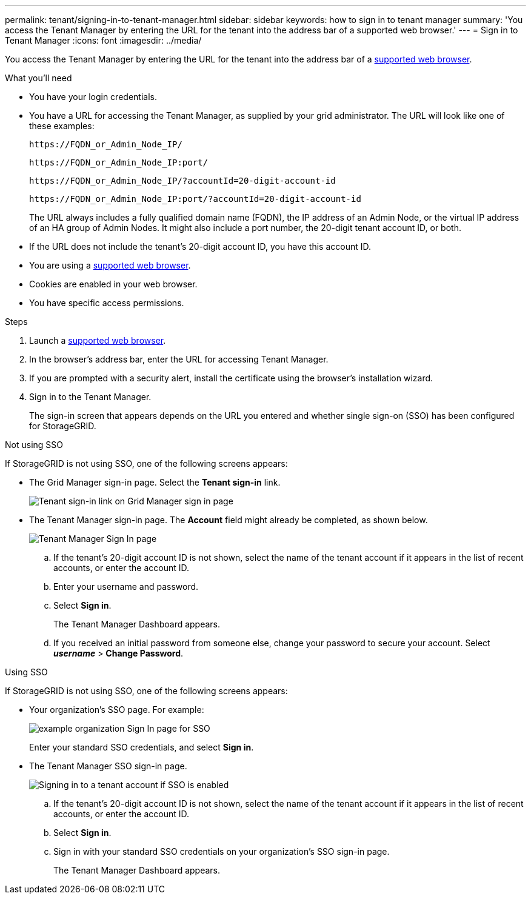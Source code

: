 ---
permalink: tenant/signing-in-to-tenant-manager.html
sidebar: sidebar
keywords: how to sign in to tenant manager
summary: 'You access the Tenant Manager by entering the URL for the tenant into the address bar of a supported web browser.'
---
= Sign in to Tenant Manager
:icons: font
:imagesdir: ../media/

[.lead]
You access the Tenant Manager by entering the URL for the tenant into the address bar of a xref:../admin/web-browser-requirements.adoc[supported web browser].

.What you'll need

* You have your login credentials.
* You have a URL for accessing the Tenant Manager, as supplied by your grid administrator. The URL will look like one of these examples:
+
----
https://FQDN_or_Admin_Node_IP/
----
+
----
https://FQDN_or_Admin_Node_IP:port/
----
+
----
https://FQDN_or_Admin_Node_IP/?accountId=20-digit-account-id
----
+
----
https://FQDN_or_Admin_Node_IP:port/?accountId=20-digit-account-id
----
+
The URL always includes a fully qualified domain name (FQDN), the IP address of an Admin Node, or the virtual IP address of an HA group of Admin Nodes. It might also include a port number, the 20-digit tenant account ID, or both.

* If the URL does not include the tenant's 20-digit account ID, you have this account ID.
* You are using a xref:../admin/web-browser-requirements.adoc[supported web browser].
* Cookies are enabled in your web browser.
* You have specific access permissions.

.Steps
. Launch a xref:../admin/web-browser-requirements.adoc[supported web browser].
. In the browser's address bar, enter the URL for accessing Tenant Manager.
. If you are prompted with a security alert, install the certificate using the browser's installation wizard.
. Sign in to the Tenant Manager.
+
The sign-in screen that appears depends on the URL you entered and whether single sign-on (SSO) has been configured for StorageGRID.

// start tabbed area

[role="tabbed-block"]
====

.Not using SSO
--
If StorageGRID is not using SSO, one of the following screens appears:

* The Grid Manager sign-in page. Select the *Tenant sign-in* link.
+
image::../media/tenant_login_link.png[Tenant sign-in link on Grid Manager sign in page]

* The Tenant Manager sign-in page. The *Account* field might already be completed, as shown below.
+
image::../media/tenant_user_sign_in.png[Tenant Manager Sign In page]

.. If the tenant's 20-digit account ID is not shown, select the name of the tenant account if it appears in the list of recent accounts, or enter the account ID.
.. Enter your username and password.
.. Select *Sign in*.
+
The Tenant Manager Dashboard appears.

.. If you received an initial password from someone else, change your password to secure your account. Select *_username_* > *Change Password*.


--

.Using SSO
--
If StorageGRID is not using SSO, one of the following screens appears:

* Your organization's SSO page. For example:
+
image::../media/sso_organization_page.gif[example organization Sign In page for SSO]
+
Enter your standard SSO credentials, and select *Sign in*.

* The Tenant Manager SSO sign-in page.
+
image::../media/sign_in_sso.png[Signing in to a tenant account if SSO is enabled]

.. If the tenant's 20-digit account ID is not shown, select the name of the tenant account if it appears in the list of recent accounts, or enter the account ID.
.. Select *Sign in*.
.. Sign in with your standard SSO credentials on your organization's SSO sign-in page.
+
The Tenant Manager Dashboard appears.

--

====

// end tabbed area

